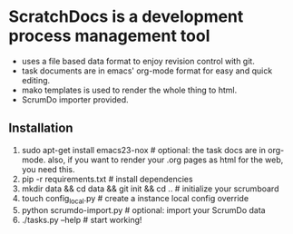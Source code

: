 * ScratchDocs is a development process management tool

- uses a file based data format to enjoy revision control with git.
- task documents are in emacs' org-mode format for easy and quick editing.
- mako templates is used to render the whole thing to html.
- ScrumDo importer provided.

** Installation

1. sudo apt-get install emacs23-nox           # optional: the task docs are in org-mode. also, if you want to render your .org pages as html for the web, you need this.
2. pip -r requirements.txt                    # install dependencies
3. mkdir data && cd data && git init && cd .. # initialize your scrumboard
4. touch config_local.py                      # create a instance local config override
5. python scrumdo-import.py                   # optional: import your ScrumDo data
6. ./tasks.py --help                          # start working!

